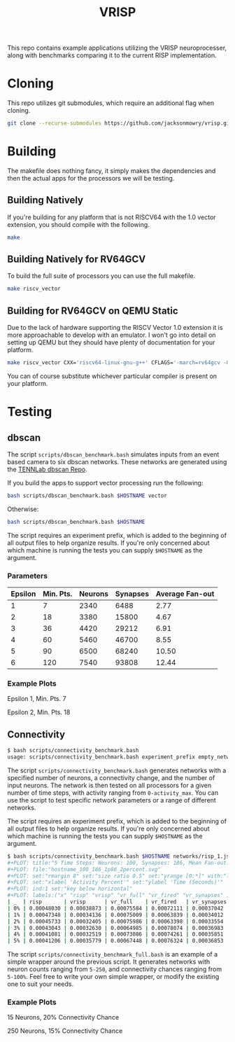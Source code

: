 #+title: VRISP
This repo contains example applications utilizing the VRISP neuroprocesser, along with benchmarks comparing it to the current RISP implementation.

* Cloning
This repo utilizes git submodules, which require an additional flag when cloning.

#+begin_src sh
git clone --recurse-submodules https://github.com/jacksonmowry/vrisp.git
#+end_src

* Building
The makefile does nothing fancy, it simply makes the dependencies and then the actual apps for the processors we will be testing.

** Building Natively

If you're building for any platform that is not RISCV64 with the 1.0 vector extension, you should compile with the following.

#+begin_src sh
make
#+end_src

** Building Natively for RV64GCV

To build the full suite of processors you can use the full makefile.

#+begin_src sh
make riscv_vector
#+end_src

** Building for RV64GCV on QEMU Static

Due to the lack of hardware supporting the RISCV Vector 1.0 extension it is more approachable to develop with an emulator. I won't go into detail on setting up QEMU but they should have plenty of documentation for your platform.

#+begin_src sh
make riscv_vector CXX='riscv64-linux-gnu-g++' CFLAGS='-march=rv64gcv -Ofast -static'
#+end_src

You can of course substitute whichever particular compiler is present on your platform.

* Testing
** dbscan
The script =scripts/dbscan_benchmark.bash= simulates inputs from an event based camera to six dbscan networks. These networks are generated using the [[https://github.com/TENNLab-UTK/dbscan][TENNLab dbscan Repo]].

If you build the apps to support vector processing run the following:
#+begin_src bash
bash scripts/dbscan_benchmark.bash $HOSTNAME vector
#+end_src

Otherwise:
#+begin_src bash
bash scripts/dbscan_benchmark.bash $HOSTNAME
#+end_src

The script requires an experiment prefix, which is added to the beginning of all output files to help organize results. If you're only concerned about which machine is running the tests you can supply =$HOSTNAME= as the argument.

*** Parameters
| Epsilon | Min. Pts. | Neurons | Synapses | Average Fan-out |
|---------+-----------+---------+----------+-----------------|
|       1 |         7 |    2340 |     6488 |            2.77 |
|       2 |        18 |    3380 |    15800 |            4.67 |
|       3 |        36 |    4420 |    29212 |            6.91 |
|       4 |        60 |    5460 |    46700 |            8.55 |
|       5 |        90 |    6500 |    68240 |           10.50 |
|       6 |       120 |    7540 |    93808 |           12.44 |

*** Example Plots
Epsilon 1, Min. Pts. 7

[[file:results/k230_dbscan_1_7.svg]]

Epsilon 2, Min. Pts. 18

[[file:results/k230_dbscan_2_18.svg]]

** Connectivity
#+begin_src bash
$ bash scripts/connectivity_benchmark.bash
usage: scripts/connectivity_benchmark.bash experiment_prefix empty_network num_neurons connectivity_chance num_inputs total_timesteps activity_max [vector_mode]
#+end_src

The script =scripts/connectivity_benchmark.bash= generates networks with a specified number of neurons, a connectivity change, and the number of input neurons. The network is then tested on all processors for a given number of time steps, with activity ranging from =0-activity_max=. You can use the script to test specific network parameters or a range of different networks.

The script requires an experiment prefix, which is added to the beginning of all output files to help organize results. If you're only concerned about which machine is running the tests you can supply =$HOSTNAME= as the argument.

#+begin_src bash
$ bash scripts/connectivity_benchmark.bash $HOSTNAME networks/risp_1.json 100 2 3 5 5 vector
#+PLOT: title:"5 Time Steps: Neurons: 100, Synapses: 186, Mean Fan-out: 1.86, Connectivity Chance: 2%"
#+PLOT: file:"hostname_100_186_1p86_2percent.svg"
#+PLOT: set:"rmargin 8" set:"size ratio 0.5" set:"yrange [0:*]" with:"lines lw 2"
#+PLOT: set:"xlabel 'Activity Percent'" set:"ylabel 'Time (Seconds)'"
#+PLOT: ind:1 set:"key below horizontal"
#+PLOT: labels:("x" "risp" "vrisp" "vr_full" "vr_fired" "vr_synapses" )
| _  | risp       | vrisp      | vr_full    | vr_fired   | vr_synapses |
| 0% | 0.00048030 | 0.00038873 | 0.00075584 | 0.00072111 | 0.00037042  |
| 1% | 0.00047348 | 0.00034136 | 0.00075009 | 0.00063839 | 0.00034012  |
| 2% | 0.00045733 | 0.00032405 | 0.00075986 | 0.00063398 | 0.00033554  |
| 3% | 0.00043043 | 0.00032630 | 0.00064985 | 0.00078074 | 0.00036983  |
| 4% | 0.00041081 | 0.00032519 | 0.00073086 | 0.00074261 | 0.00035851  |
| 5% | 0.00041206 | 0.00035779 | 0.00067448 | 0.00076324 | 0.00036853  |
#+end_src

The script =scripts/connectivity_benchmark_full.bash= is an example of a simple wrapper around the previous script. It generates networks with neuron counts ranging from =5-250=, and connectivity chances ranging from =5-100%=. Feel free to write your own simple wrapper, or modify the existing one to suit your needs.

*** Example Plots
15 Neurons, 20% Connectivity Chance

[[file:results/con_desktop_5_3_0p60_20percent.svg]]

250 Neurons, 15% Connectivity Chance

[[file:results/con_desktop_200_9998_49p99_25percent.svg]]

